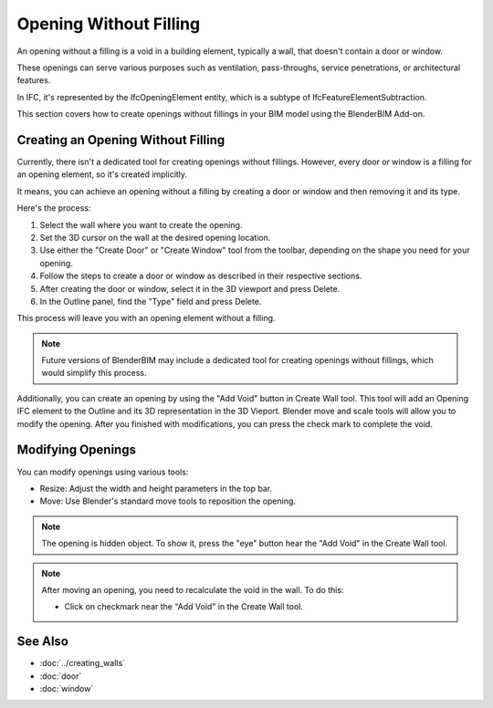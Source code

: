 Opening Without Filling
=======================

An opening without a filling is a void in a building element,
typically a wall, that doesn't contain a door or window.

These openings can serve various purposes such as ventilation, pass-throughs, service penetrations, or architectural features.

In IFC, it's represented by the IfcOpeningElement entity, which is a subtype of IfcFeatureElementSubtraction.

This section covers how to create openings without fillings in your BIM model using the BlenderBIM Add-on.


Creating an Opening Without Filling
-----------------------------------

Currently, there isn't a dedicated tool for creating openings without fillings.
However, every door or window is a filling for an opening element, so it's created implicitly.

It means, you can achieve an opening without a filling by creating a door or window and then removing it and its type.

Here's the process:

1. Select the wall where you want to create the opening.
2. Set the 3D cursor on the wall at the desired opening location.
3. Use either the "Create Door" or "Create Window" tool from the toolbar,
   depending on the shape you need for your opening.
4. Follow the steps to create a door or window as described in their respective sections.
5. After creating the door or window, select it in the 3D viewport and press Delete.
6. In the Outline panel, find the "Type" field and press Delete.

This process will leave you with an opening element without a filling.

.. note::
   Future versions of BlenderBIM may include a dedicated tool for creating openings without fillings, which would simplify this process.

Additionally, you can create an opening by using the "Add Void" button in Create Wall tool.
This tool will add an Opening IFC element to the Outline and its 3D representation in the 3D Vieport.
Blender move and scale tools will allow you to modify the opening.
After you finished with modifications, you can press the check mark to complete the void.

Modifying Openings
------------------

You can modify openings using various tools:

- Resize: Adjust the width and height parameters in the top bar.
- Move: Use Blender's standard move tools to reposition the opening.

.. note::
  The opening is hidden object. To show it, press the "eye" button hear the "Add Void" in the Create Wall tool.

.. note::
   After moving an opening, you need to recalculate the void in the wall. To do this:

   - Click on checkmark near the "Add Void" in the Create Wall tool.


See Also
--------

- :doc:`../creating_walls`
- :doc:`door`
- :doc:`window`
